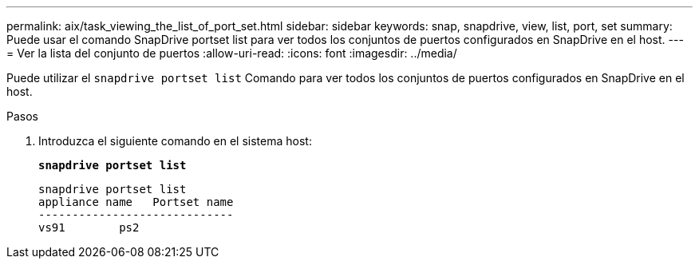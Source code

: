 ---
permalink: aix/task_viewing_the_list_of_port_set.html 
sidebar: sidebar 
keywords: snap, snapdrive, view, list, port, set 
summary: Puede usar el comando SnapDrive portset list para ver todos los conjuntos de puertos configurados en SnapDrive en el host. 
---
= Ver la lista del conjunto de puertos
:allow-uri-read: 
:icons: font
:imagesdir: ../media/


[role="lead"]
Puede utilizar el `snapdrive portset list` Comando para ver todos los conjuntos de puertos configurados en SnapDrive en el host.

.Pasos
. Introduzca el siguiente comando en el sistema host:
+
`*snapdrive portset list*`

+
[listing]
----
snapdrive portset list
appliance name   Portset name
-----------------------------
vs91        ps2
----

